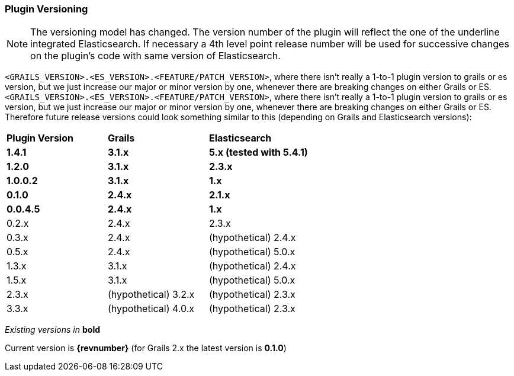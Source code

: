 === Plugin Versioning

[NOTE]
====
The versioning model has changed. The version number of the plugin will reflect the one of the underline integrated Elasticsearch.
If necessary a 4th level point release number will be used for successive changes on the plugin's code with same version of Elasticsearch.
====

`<GRAILS_VERSION>.<ES_VERSION>.<FEATURE/PATCH_VERSION>`, where there isn't really a 1-to-1 plugin version to grails or es version, but we just increase our major or minor version by one, whenever there are breaking changes on either Grails or ES.
`<GRAILS_VERSION>.<ES_VERSION>.<FEATURE/PATCH_VERSION>`, where there isn't really a 1-to-1 plugin version to grails or es version, but we just increase our major or minor version by one, whenever there are breaking changes on either Grails or ES. Therefore future release versions could look something similar to this (depending on Grails and Elasticsearch versions):

|===
s| Plugin Version    s| Grails                s| Elasticsearch
s| 1.4.1           s| 3.1.x                 s| 5.x (tested with 5.4.1)
s| 1.2.0             s| 3.1.x                 s| 2.3.x
s| 1.0.0.2           s| 3.1.x                 s| 1.x
s| 0.1.0             s| 2.4.x                 s| 2.1.x
s| 0.0.4.5           s| 2.4.x                 s| 1.x
 | 0.2.x              | 2.4.x                  | 2.3.x
 | 0.3.x              | 2.4.x                  | (hypothetical) 2.4.x
 | 0.5.x              | 2.4.x                  | (hypothetical) 5.0.x
 | 1.3.x              | 3.1.x                  | (hypothetical) 2.4.x
 | 1.5.x              | 3.1.x                  | (hypothetical) 5.0.x
 | 2.3.x              | (hypothetical) 3.2.x   | (hypothetical) 2.3.x
 | 3.3.x              | (hypothetical) 4.0.x   | (hypothetical) 2.3.x
|===

_Existing versions in_ *bold*

Current version is *{revnumber}* (for Grails 2.x the latest version is *0.1.0*)